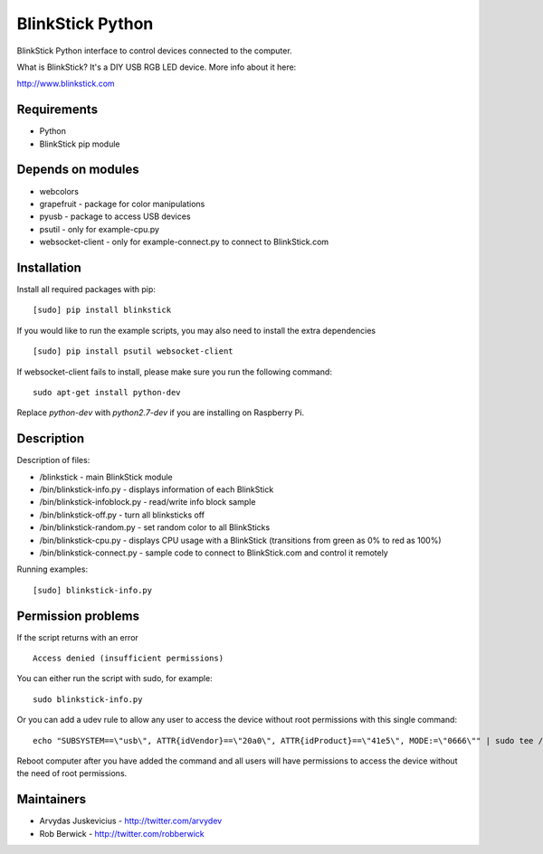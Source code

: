 BlinkStick Python
=================

BlinkStick Python interface to control devices connected to the
computer.

What is BlinkStick? It's a DIY USB RGB LED device. More info 
about it here:

http://www.blinkstick.com

Requirements
------------

-  Python
-  BlinkStick pip module

Depends on modules
------------------

-  webcolors
-  grapefruit - package for color manipulations
-  pyusb - package to access USB devices
-  psutil - only for example-cpu.py
-  websocket-client - only for example-connect.py to connect to
   BlinkStick.com

Installation
------------

Install all required packages with pip:

::

    [sudo] pip install blinkstick


If you would like to run the example scripts, you may also need to install
the extra dependencies

::

    [sudo] pip install psutil websocket-client

If websocket-client fails to install, please make sure you run the
following command:

::

    sudo apt-get install python-dev

Replace *python-dev* with *python2.7-dev* if you are installing on
Raspberry Pi.

Description
-----------

Description of files:

-  /blinkstick - main BlinkStick module
-  /bin/blinkstick-info.py - displays information of each BlinkStick
-  /bin/blinkstick-infoblock.py - read/write info block sample
-  /bin/blinkstick-off.py - turn all blinksticks off
-  /bin/blinkstick-random.py - set random color to all BlinkSticks
-  /bin/blinkstick-cpu.py - displays CPU usage with a BlinkStick (transitions
   from green as 0% to red as 100%)
-  /bin/blinkstick-connect.py - sample code to connect to BlinkStick.com and
   control it remotely

Running examples:

::

    [sudo] blinkstick-info.py

Permission problems
-------------------

If the script returns with an error

::

    Access denied (insufficient permissions)

You can either run the script with sudo, for example:

::

    sudo blinkstick-info.py

Or you can add a udev rule to allow any user to access the device
without root permissions with this single command:

::

    echo "SUBSYSTEM==\"usb\", ATTR{idVendor}==\"20a0\", ATTR{idProduct}==\"41e5\", MODE:=\"0666\"" | sudo tee /etc/udev/rules.d/85-blinkstick.rules

Reboot computer after you have added the command and all users will have
permissions to access the device without the need of root permissions.

Maintainers
-----------

-  Arvydas Juskevicius - http://twitter.com/arvydev
-  Rob Berwick - http://twitter.com/robberwick

